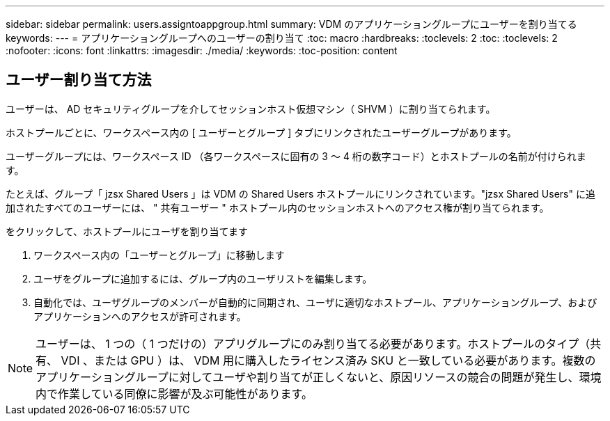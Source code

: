 ---
sidebar: sidebar 
permalink: users.assigntoappgroup.html 
summary: VDM のアプリケーショングループにユーザーを割り当てる 
keywords:  
---
= アプリケーショングループへのユーザーの割り当て
:toc: macro
:hardbreaks:
:toclevels: 2
:toc: 
:toclevels: 2
:nofooter: 
:icons: font
:linkattrs: 
:imagesdir: ./media/
:keywords: 
:toc-position: content




== ユーザー割り当て方法

ユーザーは、 AD セキュリティグループを介してセッションホスト仮想マシン（ SHVM ）に割り当てられます。

ホストプールごとに、ワークスペース内の [ ユーザーとグループ ] タブにリンクされたユーザーグループがあります。

ユーザーグループには、ワークスペース ID （各ワークスペースに固有の 3 ～ 4 桁の数字コード）とホストプールの名前が付けられます。

たとえば、グループ「 jzsx Shared Users 」は VDM の Shared Users ホストプールにリンクされています。"jzsx Shared Users" に追加されたすべてのユーザーには、 " 共有ユーザー " ホストプール内のセッションホストへのアクセス権が割り当てられます。

.をクリックして、ホストプールにユーザを割り当てます
. ワークスペース内の「ユーザーとグループ」に移動します
. ユーザをグループに追加するには、グループ内のユーザリストを編集します。
. 自動化では、ユーザグループのメンバーが自動的に同期され、ユーザに適切なホストプール、アプリケーショングループ、およびアプリケーションへのアクセスが許可されます。



NOTE: ユーザーは、 1 つの（ 1 つだけの）アプリグループにのみ割り当てる必要があります。ホストプールのタイプ（共有、 VDI 、または GPU ）は、 VDM 用に購入したライセンス済み SKU と一致している必要があります。複数のアプリケーショングループに対してユーザや割り当てが正しくないと、原因リソースの競合の問題が発生し、環境内で作業している同僚に影響が及ぶ可能性があります。
